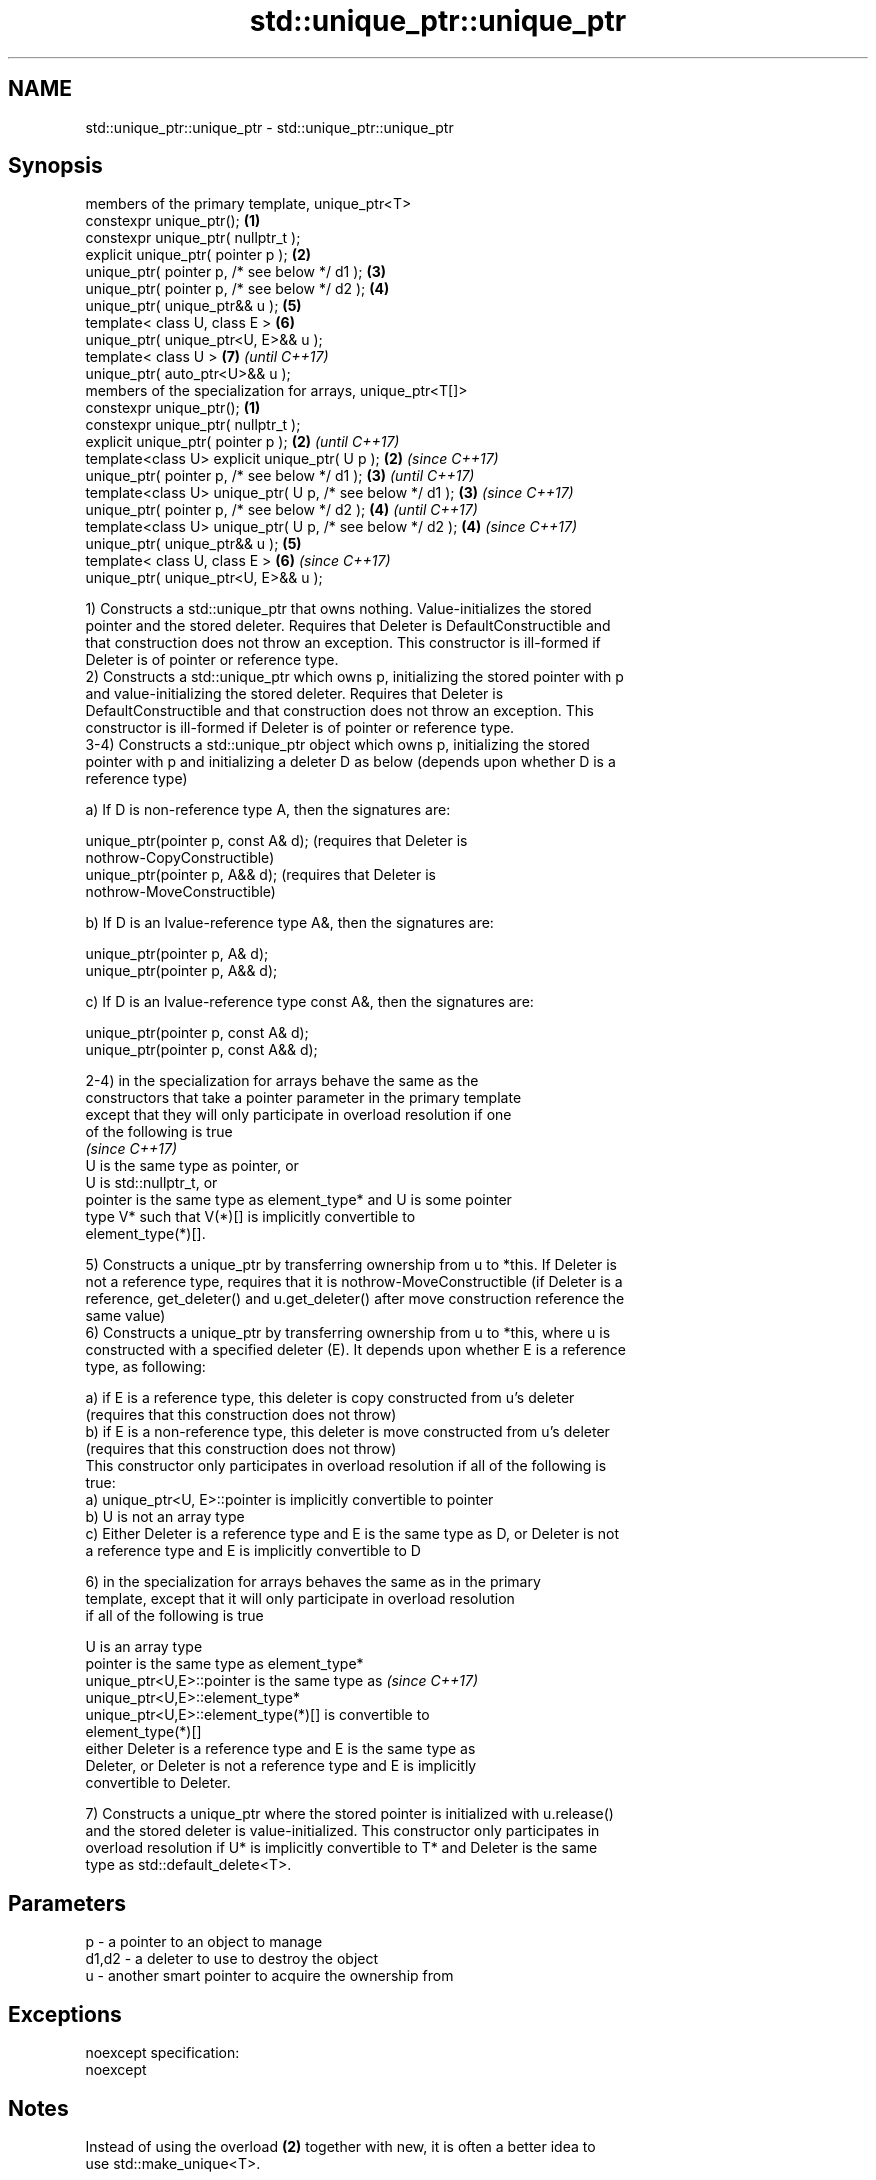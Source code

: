 .TH std::unique_ptr::unique_ptr 3 "Apr  2 2017" "2.1 | http://cppreference.com" "C++ Standard Libary"
.SH NAME
std::unique_ptr::unique_ptr \- std::unique_ptr::unique_ptr

.SH Synopsis
   members of the primary template, unique_ptr<T>
   constexpr unique_ptr();                                   \fB(1)\fP
   constexpr unique_ptr( nullptr_t );
   explicit unique_ptr( pointer p );                         \fB(2)\fP
   unique_ptr( pointer p, /* see below */ d1 );              \fB(3)\fP
   unique_ptr( pointer p, /* see below */ d2 );              \fB(4)\fP
   unique_ptr( unique_ptr&& u );                             \fB(5)\fP
   template< class U, class E >                              \fB(6)\fP
   unique_ptr( unique_ptr<U, E>&& u );
   template< class U >                                       \fB(7)\fP \fI(until C++17)\fP
   unique_ptr( auto_ptr<U>&& u );
   members of the specialization for arrays, unique_ptr<T[]>
   constexpr unique_ptr();                                   \fB(1)\fP
   constexpr unique_ptr( nullptr_t );
   explicit unique_ptr( pointer p );                         \fB(2)\fP \fI(until C++17)\fP
   template<class U> explicit unique_ptr( U p );             \fB(2)\fP \fI(since C++17)\fP
   unique_ptr( pointer p, /* see below */ d1 );              \fB(3)\fP \fI(until C++17)\fP
   template<class U> unique_ptr( U p, /* see below */ d1 );  \fB(3)\fP \fI(since C++17)\fP
   unique_ptr( pointer p, /* see below */ d2 );              \fB(4)\fP \fI(until C++17)\fP
   template<class U> unique_ptr( U p, /* see below */ d2 );  \fB(4)\fP \fI(since C++17)\fP
   unique_ptr( unique_ptr&& u );                             \fB(5)\fP
   template< class U, class E >                              \fB(6)\fP \fI(since C++17)\fP
   unique_ptr( unique_ptr<U, E>&& u );

   1) Constructs a std::unique_ptr that owns nothing. Value-initializes the stored
   pointer and the stored deleter. Requires that Deleter is DefaultConstructible and
   that construction does not throw an exception. This constructor is ill-formed if
   Deleter is of pointer or reference type.
   2) Constructs a std::unique_ptr which owns p, initializing the stored pointer with p
   and value-initializing the stored deleter. Requires that Deleter is
   DefaultConstructible and that construction does not throw an exception. This
   constructor is ill-formed if Deleter is of pointer or reference type.
   3-4) Constructs a std::unique_ptr object which owns p, initializing the stored
   pointer with p and initializing a deleter D as below (depends upon whether D is a
   reference type)

   a) If D is non-reference type A, then the signatures are:

           unique_ptr(pointer p, const A& d); (requires that Deleter is
           nothrow-CopyConstructible)
           unique_ptr(pointer p, A&& d); (requires that Deleter is
           nothrow-MoveConstructible)

   b) If D is an lvalue-reference type A&, then the signatures are:

           unique_ptr(pointer p, A& d);
           unique_ptr(pointer p, A&& d);

   c) If D is an lvalue-reference type const A&, then the signatures are:

           unique_ptr(pointer p, const A& d);
           unique_ptr(pointer p, const A&& d);

   2-4) in the specialization for arrays behave the same as the
   constructors that take a pointer parameter in the primary template
   except that they will only participate in overload resolution if one
   of the following is true
                                                                          \fI(since C++17)\fP
      U is the same type as pointer, or
      U is std::nullptr_t, or
      pointer is the same type as element_type* and U is some pointer
      type V* such that V(*)[] is implicitly convertible to
      element_type(*)[].

   5) Constructs a unique_ptr by transferring ownership from u to *this. If Deleter is
   not a reference type, requires that it is nothrow-MoveConstructible (if Deleter is a
   reference, get_deleter() and u.get_deleter() after move construction reference the
   same value)
   6) Constructs a unique_ptr by transferring ownership from u to *this, where u is
   constructed with a specified deleter (E). It depends upon whether E is a reference
   type, as following:

   a) if E is a reference type, this deleter is copy constructed from u's deleter
   (requires that this construction does not throw)
   b) if E is a non-reference type, this deleter is move constructed from u's deleter
   (requires that this construction does not throw)
   This constructor only participates in overload resolution if all of the following is
   true:
   a) unique_ptr<U, E>::pointer is implicitly convertible to pointer
   b) U is not an array type
   c) Either Deleter is a reference type and E is the same type as D, or Deleter is not
   a reference type and E is implicitly convertible to D

   6) in the specialization for arrays behaves the same as in the primary
   template, except that it will only participate in overload resolution
   if all of the following is true

      U is an array type
      pointer is the same type as element_type*
      unique_ptr<U,E>::pointer is the same type as                        \fI(since C++17)\fP
      unique_ptr<U,E>::element_type*
      unique_ptr<U,E>::element_type(*)[] is convertible to
      element_type(*)[]
      either Deleter is a reference type and E is the same type as
      Deleter, or Deleter is not a reference type and E is implicitly
      convertible to Deleter.

   7) Constructs a unique_ptr where the stored pointer is initialized with u.release()
   and the stored deleter is value-initialized. This constructor only participates in
   overload resolution if U* is implicitly convertible to T* and Deleter is the same
   type as std::default_delete<T>.

.SH Parameters

   p     - a pointer to an object to manage
   d1,d2 - a deleter to use to destroy the object
   u     - another smart pointer to acquire the ownership from

.SH Exceptions

   noexcept specification:
   noexcept

.SH Notes

   Instead of using the overload \fB(2)\fP together with new, it is often a better idea to
   use std::make_unique<T>.

   std::unique_ptr<Derived> is implicitly convertible to std::unique_ptr<Base> through
   the overload \fB(6)\fP (because both the managed pointer and std::default_delete are
   implicitly convertible)

   Because the default constructor is constexpr, static unique_ptrs are initialized as
   part of static non-local initialization, before any dynamic non-local initialization
   begins. This makes it safe to use a unique_ptr in a constructor of any static
   object.

.SH Example

   
// Run this code

 #include <iostream>
 #include <memory>

 struct Foo { // object to manage
     Foo() { std::cout << "Foo ctor\\n"; }
     Foo(const Foo&) { std::cout << "Foo copy ctor\\n"; }
     Foo(Foo&&) { std::cout << "Foo move ctor\\n"; }
     ~Foo() { std::cout << "~Foo dtor\\n"; }
 };

 struct D { // deleter
     D() {};
     D(const D&) { std::cout << "D copy ctor\\n"; }
     D(D&) { std::cout << "D non-const copy ctor\\n";}
     D(D&&) { std::cout << "D move ctor \\n"; }
     void operator()(Foo* p) const {
         std::cout << "D is deleting a Foo\\n";
         delete p;
     };
 };

 int main()
 {
     std::cout << "Example constructor(1)...\\n";
     std::unique_ptr<Foo> up1;  // up1 is empty
     std::unique_ptr<Foo> up1b(nullptr);  // up1b is empty

     std::cout << "Example constructor(2)...\\n";
     {
         std::unique_ptr<Foo> up2(new Foo); //up2 now owns a Foo
     } // Foo deleted

     std::cout << "Example constructor(3)...\\n";
     D d;
     {  // deleter type is not a reference
        std::unique_ptr<Foo, D> up3(new Foo, d); // deleter copied
     }
     {  // deleter type is a reference
        std::unique_ptr<Foo, D&> up3b(new Foo, d); // up3b holds a reference to d
     }

     std::cout << "Example constructor(4)...\\n";
     {  // deleter is not a reference
        std::unique_ptr<Foo, D> up4(new Foo, D()); // deleter moved
     }

     std::cout << "Example constructor(5)...\\n";
     {
        std::unique_ptr<Foo> up5a(new Foo);
        std::unique_ptr<Foo> up5b(std::move(up5a)); // ownership transfer
     }

     std::cout << "Example constructor(6)...\\n";
     {
         std::unique_ptr<Foo, D> up6a(new Foo, d); // D is copied
         std::unique_ptr<Foo, D> up6b(std::move(up6a)); // D is moved

         std::unique_ptr<Foo, D&> up6c(new Foo, d); // D is a reference
         std::unique_ptr<Foo, D> up6d(std::move(up6c)); // D is copied
     }

     std::cout << "Example constructor(7)...\\n";
     {
         std::auto_ptr<Foo> up7a(new Foo);
         std::unique_ptr<Foo> up7b(std::move(up7a)); // ownership transfer
     }
 }

.SH Output:

 Example constructor\fB(1)\fP...
 Example constructor\fB(2)\fP...
 Foo ctor
 ~Foo dtor
 Example constructor\fB(3)\fP...
 Foo ctor
 D copy ctor
 D is deleting a Foo
 ~Foo dtor
 Foo ctor
 D is deleting a Foo
 ~Foo dtor
 Example constructor\fB(4)\fP...
 Foo ctor
 D move ctor
 D is deleting a Foo
 ~Foo dtor
 Example constructor\fB(5)\fP...
 Foo ctor
 ~Foo dtor
 Example constructor\fB(6)\fP...
 Foo ctor
 D copy ctor
 D move ctor
 Foo ctor
 D non-const copy ctor
 D is deleting a Foo
 ~Foo dtor
 D is deleting a Foo
 ~Foo dtor
 Example constructor\fB(7)\fP...
 Foo ctor
 ~Foo dtor

.SH Category:

     * unconditionally noexcept
